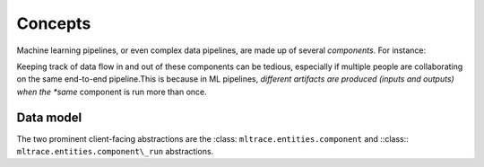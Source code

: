.. _concepts:

Concepts
========

Machine learning pipelines, or even complex data pipelines, are made up of several *components.* For instance:

.. image:: images/toy-ml-pipeline-diagram.svg

Keeping track of data flow in and out of these components can be tedious, especially if multiple people are collaborating on the same end-to-end pipeline.This is because in ML pipelines, *different artifacts are produced (inputs and outputs) when the *same* component is run more than once.

Data model
^^^^^^^^^^

The two prominent client-facing abstractions are the :class: ``mltrace.entities.component`` and ::class:: ``mltrace.entities.component\_run`` abstractions.

